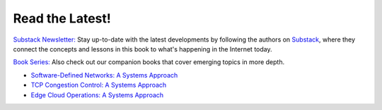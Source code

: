 .. role:: pop

:pop:`Read the Latest!`
========================

`Substack Newsletter: <https://systemsapproach.substack.com/>`__ Stay
up-to-date with the latest developments by following the authors on
`Substack <https://systemsapproach.substack.com/>`__, where they
connect the concepts and lessons in this book to what's happening in
the Internet today.

`Book Series: <https://systemsapproach.org/books/>`__ Also check out
our companion books that cover emerging topics in more depth.

* `Software-Defined Networks: A Systems Approach <https://sdn.systemsapproach.org>`__

* `TCP Congestion Control: A Systems Approach <https://tcpcc.systemsapproach.org>`__  

* `Edge Cloud Operations: A Systems Approach <https://ops.systemsapproach.org>`__

.. * `5G Mobile Networks: A Systems Approach <https://5G.systemsapproach.org>`__


  

